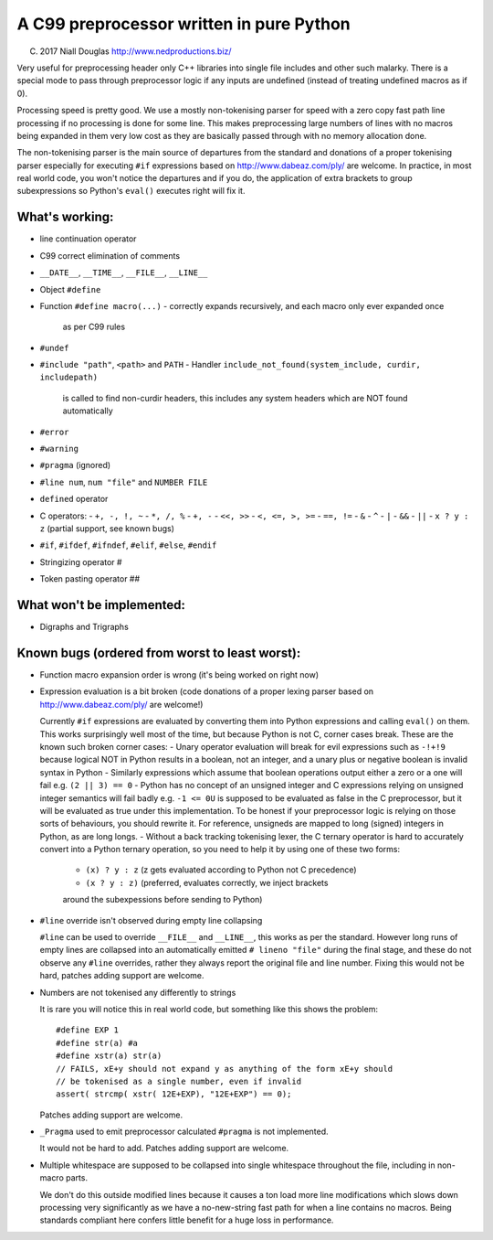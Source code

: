 A C99 preprocessor written in pure Python
=========================================
.. highlight:: c

(C) 2017 Niall Douglas http://www.nedproductions.biz/

Very useful for preprocessing header only C++ libraries into single file includes
and other such malarky. There is a special mode to pass through preprocessor logic if any
inputs are undefined (instead of treating undefined macros as if 0).

Processing speed is pretty good. We use a mostly non-tokenising parser for speed with a
zero copy fast path line processing if no processing is done for some line. This
makes preprocessing large numbers of lines with no macros being expanded in them
very low cost as they are basically passed through with no memory allocation done.

The non-tokenising parser is the main source of departures from the standard and
donations of a proper tokenising parser especially for executing ``#if`` expressions based on
http://www.dabeaz.com/ply/ are welcome. In practice, in most real world code, you
won't notice the departures and if you do, the application of extra brackets to
group subexpressions so Python's ``eval()`` executes right will fix it.

What's working:
---------------
- line continuation operator \
- C99 correct elimination of comments
- ``__DATE__``, ``__TIME__``, ``__FILE__``, ``__LINE__``
- Object ``#define``
- Function ``#define macro(...)``
  - correctly expands recursively, and each macro only ever expanded once
    as per C99 rules
- ``#undef``
- ``#include "path"``, ``<path>`` and ``PATH``
  - Handler ``include_not_found(system_include, curdir, includepath)``
    is called to find non-curdir headers, this includes any system headers
    which are NOT found automatically
- ``#error``
- ``#warning``
- ``#pragma`` (ignored)
- ``#line num``, ``num "file"`` and ``NUMBER FILE``
- ``defined`` operator
- C operators:
  - ``+, -, !, ~``
  - ``*, /, %``
  - ``+, -``
  - ``<<, >>``
  - ``<, <=, >, >=``
  - ``==, !=``
  - ``&``
  - ``^``
  - ``|``
  - ``&&``
  - ``||``
  - ``x ? y : z`` (partial support, see known bugs)
- ``#if``, ``#ifdef``, ``#ifndef``, ``#elif``, ``#else``, ``#endif``
- Stringizing operator #
- Token pasting operator ##

What won't be implemented:
--------------------------
- Digraphs and Trigraphs

Known bugs (ordered from worst to least worst):
-----------------------------------------------
- Function macro expansion order is wrong (it's being worked on right now)

- Expression evaluation is a bit broken (code donations of a proper lexing
  parser based on http://www.dabeaz.com/ply/ are welcome!)

  Currently ``#if`` expressions are evaluated by converting them into Python
  expressions and calling ``eval()`` on them. This works surprisingly well
  most of the time, but because Python is not C, corner cases break.
  These are the known such broken corner cases:
  - Unary operator evaluation will break for evil expressions such as ``-!+!9``
  because logical NOT in Python results in a boolean, not an integer, and
  a unary plus or negative boolean is invalid syntax in Python
  - Similarly expressions which assume that boolean operations output either
  a zero or a one will fail e.g. ``(2 || 3) == 0``
  - Python has no concept of an unsigned integer and C expressions relying
  on unsigned integer semantics will fail badly e.g. ``-1 <= 0U``
  is supposed to be evaluated as false in the C preprocessor, but it will be
  evaluated as true under this implementation. To be honest
  if your preprocessor logic is relying on those sorts of behaviours, you should rewrite it.
  For reference, unsigneds are mapped to long (signed) integers in Python, as are long longs.
  - Without a back tracking tokenising lexer, the C ternary operator is hard to accurately
  convert into a Python ternary operation, so you need to help it by using one
  of these two forms:
    - ``(x) ? y : z`` (z gets evaluated according to Python not C precedence)
    - ``(x ? y : z)`` (preferred, evaluates correctly, we inject brackets
    around the subexpessions before sending to Python)

- ``#line`` override isn't observed during empty line collapsing

  ``#line`` can be used to override ``__FILE__`` and ``__LINE__``, this works as per the
  standard. However long runs of empty lines are collapsed into an automatically
  emitted ``# lineno "file"`` during the final stage, and these do not observe any
  ``#line`` overrides, rather they always report the original file and line number.
  Fixing this would not be hard, patches adding support are welcome.

- Numbers are not tokenised any differently to strings

  It is rare you will notice this in real world code, but something like
  this shows the problem::

    #define EXP 1
    #define str(a) #a
    #define xstr(a) str(a)
    // FAILS, xE+y should not expand y as anything of the form xE+y should
    // be tokenised as a single number, even if invalid
    assert( strcmp( xstr( 12E+EXP), "12E+EXP") == 0);

  Patches adding support are welcome.

- ``_Pragma`` used to emit preprocessor calculated ``#pragma`` is not implemented.

  It would not be hard to add. Patches adding support are welcome.

- Multiple whitespace are supposed to be collapsed into single whitespace
  throughout the file, including in non-macro parts.

  We don't do this outside modified lines because it causes a ton load more line modifications
  which slows down processing very significantly as we have a no-new-string
  fast path for when a line contains no macros. Being standards compliant
  here confers little benefit for a huge loss in performance.

